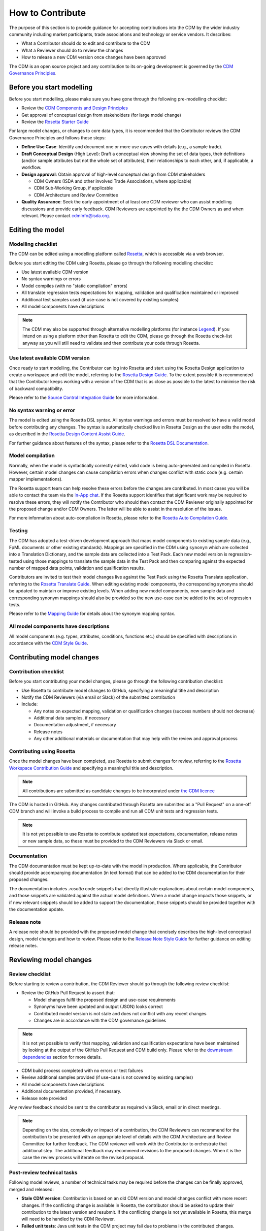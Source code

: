 How to Contribute
=================

The purpose of this section is to provide guidance for accepting contributions into the CDM by the wider industry community including market participants, trade associations and technology or service vendors. It describes:

- What a Contributor should do to edit and contribute to the CDM
- What a Reviewer should do to review the changes
- How to release a new CDM version once changes have been approved

The CDM is an open source project and any contribution to its on-going development is governed by the `CDM Governance Principles <https://docs.rosetta-technology.io/cdm/readme.html#the-cdm-governance>`_.

Before you start modelling
--------------------------

Before you start modelling, please make sure you have gone through the following pre-modelling checklist:

- Review the `CDM Components and Design Principles <https://docs.rosetta-technology.io/cdm/documentation/source/documentation.html#>`_
- Get approval of conceptual design from stakeholders (for large model change)
- Review the `Rosetta Starter Guide <https://docs.rosetta-technology.io/core/0-welcome-to-rosetta.html>`_

For large model changes, or changes to core data types, it is recommended that the Contributor reviews the CDM Governance Principles and follows these steps:

- **Define Use Case**: Identify and document one or more use cases with details (e.g., a sample trade).
- **Draft Conceptual Design** (High Level): Draft a conceptual view showing the set of data types, their definitions (and/or sample attributes but not the whole set of attributes), their relationships to each other, and, if applicable, a workflow.
- **Design approval**: Obtain approval of high-level conceptual design from CDM stakeholders

  - CDM Owners (ISDA and other involved Trade Associations, where applicable)
  - CDM Sub-Working Group, if applicable
  - CDM Architecture and Review Committee
  
- **Quality Assurance**: Seek the early appointment of at least one CDM reviewer who can assist modelling discussions and provide early feedback. CDM Reviewers are appointed by the the CDM Owners as and when relevant. Please contact `cdmInfo@isda.org <cdminfo@isda.org>`_.

Editing the model
-----------------

Modelling checklist
^^^^^^^^^^^^^^^^^^^

The CDM can be edited using a modelling platform called `Rosetta <https://ui.rosetta-technology.io>`_, which is accessible via a web browser.

Before you start editing the CDM using Rosetta, please go through the following modelling checklist:

- Use latest available CDM version
- No syntax warnings or errors
- Model compiles (with no "static compilation" errors)
- All translate regression tests expectations for mapping, validation and qualification maintained or improved
- Additional test samples used (if use-case is not covered by existing samples)
- All model components have descriptions

.. note:: The CDM may also be supported through alternative modelling platforms (for instance `Legend <https://legend.finos.org/studio>`_). If you intend on using a platform other than Rosetta to edit the CDM, please go through the Rosetta check-list anyway as you will still need to validate and then contribute your code through Rosetta.

Use latest available CDM version
^^^^^^^^^^^^^^^^^^^^^^^^^^^^^^^^

Once ready to start modelling, the Contributor can log into Rosetta and start using the Rosetta Design application to create a workspace and edit the model, referring to the `Rosetta Design Guide <https://docs.rosetta-technology.io/core/2-rosetta-design.html>`_. To the extent possible it is recommended that the Contributor keeps working with a version of the CDM that is as close as possible to the latest to minimise the risk of backward compatibility.

Please refer to the `Source Control Integration Guide <https://docs.rosetta-technology.io/core/1-workspace.html#id1>`_ for more information.

No syntax warning or error
^^^^^^^^^^^^^^^^^^^^^^^^^^

The model is edited using the Rosetta DSL syntax. All syntax warnings and errors must be resolved to have a valid model before contributing any changes. The syntax is automatically checked live in Rosetta Design as the user edits the model, as described in the `Rosetta Design Content Assist Guide <https://docs.rosetta-technology.io/core/2-rosetta-design.html#rosetta-design-content-assist>`_.

For further guidance about features of the syntax, please refer to the `Rosetta DSL Documentation <https://docs.rosetta-technology.io/dsl/documentation.html>`_.

Model compilation
^^^^^^^^^^^^^^^^^

Normally, when the model is syntactically correctly edited, valid code is being auto-generated and compiled in Rosetta. However, certain model changes can cause compilation errors when changes conflict with static code (e.g. certain mapper implementations).

The Rosetta support team can help resolve these errors before the changes are contributed. In most cases you will be able to contact the team via the `In-App chat <https://docs.rosetta-technology.io/core/0-welcome-to-rosetta.html#in-app-chat>`_. If the Rosetta support identifies that significant work may be required to resolve these errors, they will notify the Contributor who should then contact the CDM Reviewer originally appointed for the proposed change and/or CDM Owners. The latter will be able to assist in the resolution of the issues.

For more information about auto-compilation in Rosetta, please refer to the `Rosetta Auto Compilation Guide <https://docs.rosetta-technology.io/core/2-rosetta-design.html#auto-compilation>`_.

Testing
^^^^^^^

The CDM has adopted a test-driven development approach that maps model components to existing sample data (e.g., FpML documents or other existing standards).  Mappings are specified in the CDM using ``synonym`` which are collected into a Translation Dictionary, and the sample data are collected into a Test Pack. Each new model version is regression-tested using those mappings to translate the sample data in the Test Pack and then comparing against the expected number of mapped data points, validation and qualification results.

Contributors are invited to test their model changes live against the Test Pack using the Rosetta Translate application, referring to the `Rosetta Translate Guide <https://docs.rosetta-technology.io/core/3-rosetta-translate.html>`_. When editing existing model components, the corresponding synonyms should be updated to maintain or improve existing levels. When adding new model components, new sample data and corresponding synonym mappings should also be provided so the new use-case can be added to the set of regression tests.

Please refer to the `Mapping Guide <https://docs.rosetta-technology.io/dsl/documentation.html#mapping-component>`_ for details about the synonym mapping syntax.

All model components have descriptions
^^^^^^^^^^^^^^^^^^^^^^^^^^^^^^^^^^^^^^

All model components (e.g. types, attributes, conditions, functions etc.) should be specified with descriptions in accordance with the `CDM Style Guide <https://docs.rosetta-technology.io/cdm/documentation/source/documentation-style-guide.html>`_.

Contributing model changes
--------------------------

Contribution checklist
^^^^^^^^^^^^^^^^^^^^^^

Before you start contributing your model changes, please go through the following contribution checklist:

- Use Rosetta to contribute model changes to GitHub, specifying a meaningful title and description
- Notify the CDM Reviewers (via email or Slack) of the submitted contribution
- Include:

  - Any notes on expected mapping, validation or qualification changes (success numbers should not decrease)
  - Additional data samples, if necessary
  - Documentation adjustment, if necessary
  - Release notes
  - Any other additional materials or documentation that may help with the review and approval process

Contributing using Rosetta
^^^^^^^^^^^^^^^^^^^^^^^^^^

Once the model changes have been completed, use Rosetta to submit changes for review, referring to the `Rosetta Workspace Contribution Guide <https://docs.rosetta-technology.io/core/1-workspace.html#contribute-workspace-changes>`_ and specifying a meaningful title and description.

.. note:: All contributions are submitted as candidate changes to be incorprated under `the CDM licence <https://portal.cdm.rosetta-technology.io/#/terms-isda>`_

The CDM is hosted in GitHub. Any changes contributed through Rosetta are submitted as a "Pull Request" on a one-off CDM branch and will invoke a build process to compile and run all CDM unit tests and regression tests.

.. note:: It is not yet possible to use Rosetta to contribute updated test expectations, documentation, release notes or new sample data, so these must be provided to the CDM Reviewers via Slack or email.

Documentation
^^^^^^^^^^^^^

The CDM documentation must be kept up-to-date with the model in production. Where applicable, the Contributor should provide accompanying documentation (in text format) that can be added to the CDM documentation for their proposed changes.

The documentation includes *.rosetta* code snippets that directly illustrate explanations about certain model components, and those snippets are validated against the actual model definitions. When a model change impacts those snippets, or if new relevant snippets should be added to support the documentation, those snippets should be provided together with the documentation update.

Release note
^^^^^^^^^^^^

A release note should be provided with the proposed model change that concisely describes the high-level conceptual design, model changes and how to review. Please refer to the `Release Note Style Guide <https://docs.rosetta-technology.io/cdm/documentation/source/documentation-style-guide.html#content-of-release-notes>`_ for further guidance on editing release notes.

Reviewing model changes
-----------------------

Review checklist
^^^^^^^^^^^^^^^^

Before starting to review a contribution, the CDM Reviewer should go through the following review checklist:

- Review the GitHub Pull Request to assert that:

  - Model changes fulfil the proposed design and use-case requirements
  - Synonyms have been updated and output (JSON) looks correct
  - Contributed model version is not stale and does not conflict with any recent changes
  - Changes are in accordance with the CDM governance guidelines
  
.. note:: It is not yet possible to verify that mapping, validation and qualification expectations have been maintained by looking at the output of the GitHub Pull Request and CDM build only. Please refer to the `downstream dependencies <https://docs.rosetta-technology.io/cdm/contributing.html#downstream-dependencies>`_ section for more details.

- CDM build process completed with no errors or test failures
- Review additional samples provided (if use-case is not covered by existing samples)
- All model components have descriptions
- Additional documentation provided, if necessary.
- Release note provided

Any review feedback should be sent to the contributor as required via Slack, email or in direct meetings.

.. note:: Depending on the size, complexity or impact of a contribution, the CDM Reviewers can recommend for the contribution to be presented with an appropriate level of details with the CDM Architecture and Review Committee for further feedback. The CDM reviewer will work with the Contributor to orchestrate that additional step. The additional feedback may recommend revisions to the proposed changes. When it is the case the review process will iterate on the revised proposal.

Post-review technical tasks
^^^^^^^^^^^^^^^^^^^^^^^^^^^

Following model reviews, a number of technical tasks may be required before the changes can be finally approved, merged and released:

- **Stale CDM version**: Contribution is based on an old CDM version and model changes conflict with more recent changes. If the conflicting change is available in Rosetta, the contributor should be asked to update their contribution to the latest version and resubmit. If the conflicting change is not yet available in Rosetta, this merge will need to be handled by the CDM Reviewer.
- **Failed unit tests**: Java unit tests in the CDM project may fail due to problems in the contributed changes. Alternatively it may be that the test expectations need to be updated. The Reviewer should determine the cause of the test failure and notify either the Contributor or work on adjusting the test expectations.
- **Additional documentation**: If the contributor provided additional documentation, the Reviewer should update the CDM documentation by editing the *documentation.rst* file in GitHub.
- **Documentation code snippets**: To avoid stale documentation, the CDM build process verifies that any code snippets in the documentation exists and is in line with the model itself. The Reviewer should adjust or include any code snippets by editing the *documentation.rst* file on GitHub.
- **Code generation**: Model changes may cause code generator failures (e.g., Java, C#, Scala, Kotlin etc.). In the unlikely event of code generation failures, these will need to be addressed by the Reviewer.

Downstream dependencies
^^^^^^^^^^^^^^^^^^^^^^^

The CDM has a number of dependent projects that are required for the CDM to be successfully distributed. It is possible that model changes may cause these downstream projects to fail. The Reviewer will need to test and, if necessary, update those before the changes can be released.

- **Translate**: The regression tests in this project compare the contributed model against the expected number of mapping, validation and qualification results. Due to the contributed model changes, it is likely that there will be expectation mismatches that cause this build to fail.
- **CDM Portal**: compile and test.
- **CDM Java Examples**: compile and test.

.. note:: In most cases, the post-review technical tasks and downstream dependencies require software engineering expertise in addition to CDM expertise. The Reviewer should seek additional technical support to address those if they cannot handle those tasks themselves.

The change can be merged into the main CDM code base only upon:

- approval by CDM Reviewers and/or CDM Architecture and Review Committee,
- successful completing of all the above technical tasks, and
- successful builds of the CDM and all its downstream dependencies.

Releasing model changes
-----------------------

Once the contributed model change has been merged, a new release can be built, tested and deployed. The Reviewer will work with the CDM Owners and the Contributor on a deployment timeline.

The following release checklist should be verified before deploying a new model:

- Update CDM version, which uses the semantic version format (see `CDM Versioning Documentation <https://docs.rosetta-technology.io/cdm/readme.html#versioning>`_)
- Build release candidate, and test
- Build documentation website release candidate, and test
- Deploy release candidate and notify channels if need be
- (Currently done at a later stage) Update the latest CDM version available in Rosetta

.. note:: The release process is now being handled by the **Rosetta Deploy** solution. The Reviewer should contact the Rosetta support team to request that deployment and discuss a timeline for the release.
